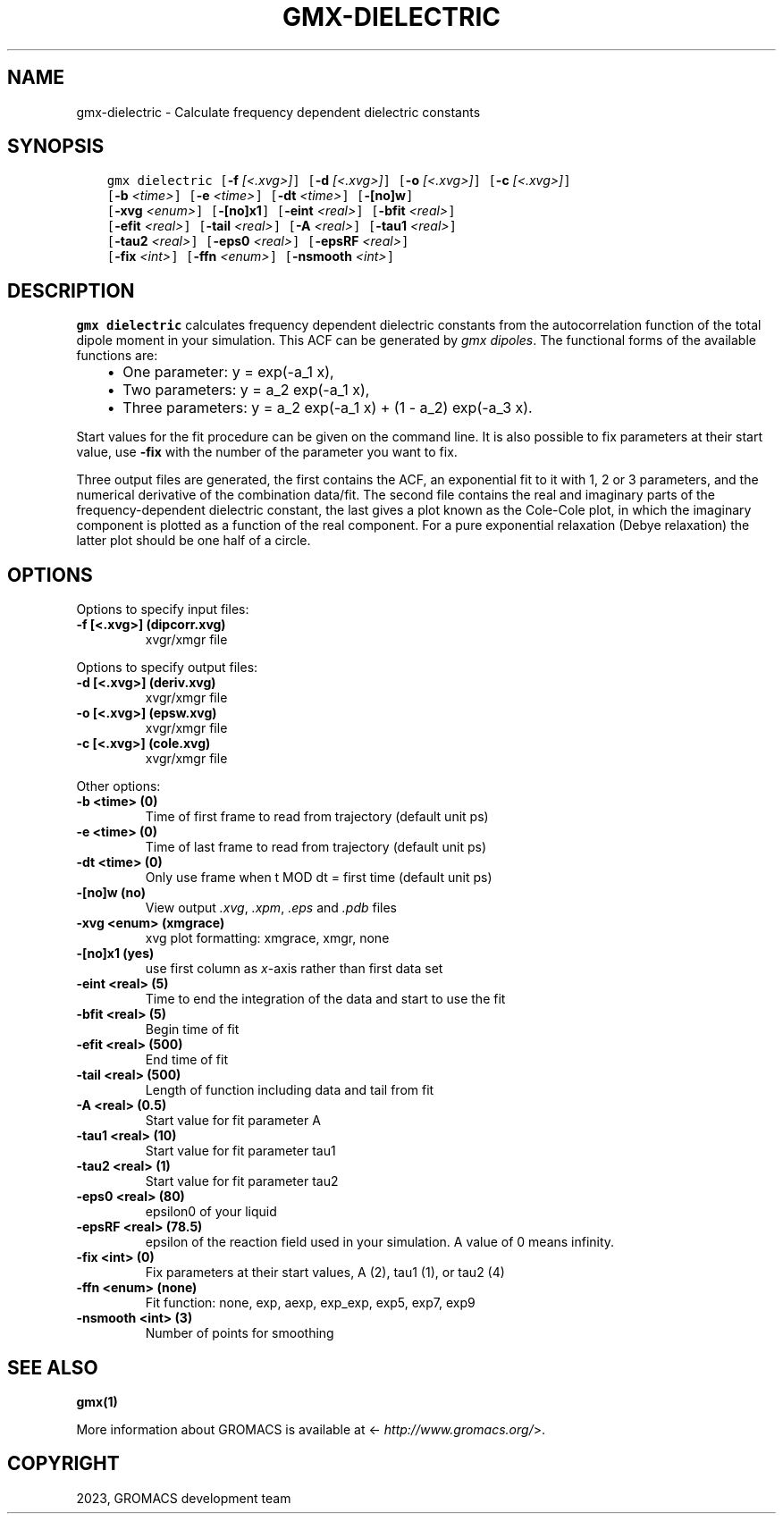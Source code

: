 .\" Man page generated from reStructuredText.
.
.
.nr rst2man-indent-level 0
.
.de1 rstReportMargin
\\$1 \\n[an-margin]
level \\n[rst2man-indent-level]
level margin: \\n[rst2man-indent\\n[rst2man-indent-level]]
-
\\n[rst2man-indent0]
\\n[rst2man-indent1]
\\n[rst2man-indent2]
..
.de1 INDENT
.\" .rstReportMargin pre:
. RS \\$1
. nr rst2man-indent\\n[rst2man-indent-level] \\n[an-margin]
. nr rst2man-indent-level +1
.\" .rstReportMargin post:
..
.de UNINDENT
. RE
.\" indent \\n[an-margin]
.\" old: \\n[rst2man-indent\\n[rst2man-indent-level]]
.nr rst2man-indent-level -1
.\" new: \\n[rst2man-indent\\n[rst2man-indent-level]]
.in \\n[rst2man-indent\\n[rst2man-indent-level]]u
..
.TH "GMX-DIELECTRIC" "1" "Oct 19, 2023" "2023.3" "GROMACS"
.SH NAME
gmx-dielectric \- Calculate frequency dependent dielectric constants
.SH SYNOPSIS
.INDENT 0.0
.INDENT 3.5
.sp
.nf
.ft C
gmx dielectric [\fB\-f\fP \fI[<.xvg>]\fP] [\fB\-d\fP \fI[<.xvg>]\fP] [\fB\-o\fP \fI[<.xvg>]\fP] [\fB\-c\fP \fI[<.xvg>]\fP]
             [\fB\-b\fP \fI<time>\fP] [\fB\-e\fP \fI<time>\fP] [\fB\-dt\fP \fI<time>\fP] [\fB\-[no]w\fP]
             [\fB\-xvg\fP \fI<enum>\fP] [\fB\-[no]x1\fP] [\fB\-eint\fP \fI<real>\fP] [\fB\-bfit\fP \fI<real>\fP]
             [\fB\-efit\fP \fI<real>\fP] [\fB\-tail\fP \fI<real>\fP] [\fB\-A\fP \fI<real>\fP] [\fB\-tau1\fP \fI<real>\fP]
             [\fB\-tau2\fP \fI<real>\fP] [\fB\-eps0\fP \fI<real>\fP] [\fB\-epsRF\fP \fI<real>\fP]
             [\fB\-fix\fP \fI<int>\fP] [\fB\-ffn\fP \fI<enum>\fP] [\fB\-nsmooth\fP \fI<int>\fP]
.ft P
.fi
.UNINDENT
.UNINDENT
.SH DESCRIPTION
.sp
\fBgmx dielectric\fP calculates frequency dependent dielectric constants
from the autocorrelation function of the total dipole moment in
your simulation. This ACF can be generated by \fI\%gmx dipoles\fP\&.
The functional forms of the available functions are:
.INDENT 0.0
.INDENT 3.5
.INDENT 0.0
.IP \(bu 2
One parameter:    y = exp(\-a_1 x),
.IP \(bu 2
Two parameters:   y = a_2 exp(\-a_1 x),
.IP \(bu 2
Three parameters: y = a_2 exp(\-a_1 x) + (1 \-
a_2) exp(\-a_3 x).
.UNINDENT
.UNINDENT
.UNINDENT
.sp
Start values for the fit procedure can be given on the command line.
It is also possible to fix parameters at their start value, use \fB\-fix\fP
with the number of the parameter you want to fix.
.sp
Three output files are generated, the first contains the ACF,
an exponential fit to it with 1, 2 or 3 parameters, and the
numerical derivative of the combination data/fit.
The second file contains the real and imaginary parts of the
frequency\-dependent dielectric constant, the last gives a plot
known as the Cole\-Cole plot, in which the imaginary
component is plotted as a function of the real component.
For a pure exponential relaxation (Debye relaxation) the latter
plot should be one half of a circle.
.SH OPTIONS
.sp
Options to specify input files:
.INDENT 0.0
.TP
.B \fB\-f\fP [<.xvg>] (dipcorr.xvg)
xvgr/xmgr file
.UNINDENT
.sp
Options to specify output files:
.INDENT 0.0
.TP
.B \fB\-d\fP [<.xvg>] (deriv.xvg)
xvgr/xmgr file
.TP
.B \fB\-o\fP [<.xvg>] (epsw.xvg)
xvgr/xmgr file
.TP
.B \fB\-c\fP [<.xvg>] (cole.xvg)
xvgr/xmgr file
.UNINDENT
.sp
Other options:
.INDENT 0.0
.TP
.B \fB\-b\fP <time> (0)
Time of first frame to read from trajectory (default unit ps)
.TP
.B \fB\-e\fP <time> (0)
Time of last frame to read from trajectory (default unit ps)
.TP
.B \fB\-dt\fP <time> (0)
Only use frame when t MOD dt = first time (default unit ps)
.TP
.B \fB\-[no]w\fP  (no)
View output \fI\%\&.xvg\fP, \fI\%\&.xpm\fP, \fI\%\&.eps\fP and \fI\%\&.pdb\fP files
.TP
.B \fB\-xvg\fP <enum> (xmgrace)
xvg plot formatting: xmgrace, xmgr, none
.TP
.B \fB\-[no]x1\fP  (yes)
use first column as \fIx\fP\-axis rather than first data set
.TP
.B \fB\-eint\fP <real> (5)
Time to end the integration of the data and start to use the fit
.TP
.B \fB\-bfit\fP <real> (5)
Begin time of fit
.TP
.B \fB\-efit\fP <real> (500)
End time of fit
.TP
.B \fB\-tail\fP <real> (500)
Length of function including data and tail from fit
.TP
.B \fB\-A\fP <real> (0.5)
Start value for fit parameter A
.TP
.B \fB\-tau1\fP <real> (10)
Start value for fit parameter tau1
.TP
.B \fB\-tau2\fP <real> (1)
Start value for fit parameter tau2
.TP
.B \fB\-eps0\fP <real> (80)
epsilon0 of your liquid
.TP
.B \fB\-epsRF\fP <real> (78.5)
epsilon of the reaction field used in your simulation. A value of 0 means infinity.
.TP
.B \fB\-fix\fP <int> (0)
Fix parameters at their start values, A (2), tau1 (1), or tau2 (4)
.TP
.B \fB\-ffn\fP <enum> (none)
Fit function: none, exp, aexp, exp_exp, exp5, exp7, exp9
.TP
.B \fB\-nsmooth\fP <int> (3)
Number of points for smoothing
.UNINDENT
.SH SEE ALSO
.sp
\fBgmx(1)\fP
.sp
More information about GROMACS is available at <\fI\%http://www.gromacs.org/\fP>.
.SH COPYRIGHT
2023, GROMACS development team
.\" Generated by docutils manpage writer.
.
